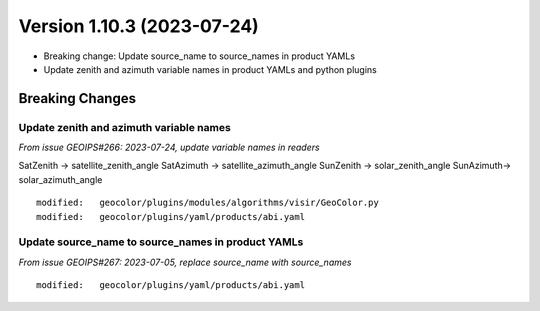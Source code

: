 .. dropdown:: Distribution Statement

 | # # # This source code is protected under the license referenced at
 | # # # https://github.com/NRLMMD-GEOIPS.

Version 1.10.3 (2023-07-24)
***************************

* Breaking change: Update source_name to source_names in product YAMLs
* Update zenith and azimuth variable names in product YAMLs and python plugins

Breaking Changes
================

Update zenith and azimuth variable names
----------------------------------------

*From issue GEOIPS#266: 2023-07-24, update variable names in readers*

SatZenith -> satellite_zenith_angle
SatAzimuth -> satellite_azimuth_angle
SunZenith -> solar_zenith_angle
SunAzimuth-> solar_azimuth_angle

::

  modified:   geocolor/plugins/modules/algorithms/visir/GeoColor.py
  modified:   geocolor/plugins/yaml/products/abi.yaml


Update source_name to source_names in product YAMLs
---------------------------------------------------

*From issue GEOIPS#267: 2023-07-05, replace source_name with source_names*

::

  modified:   geocolor/plugins/yaml/products/abi.yaml
